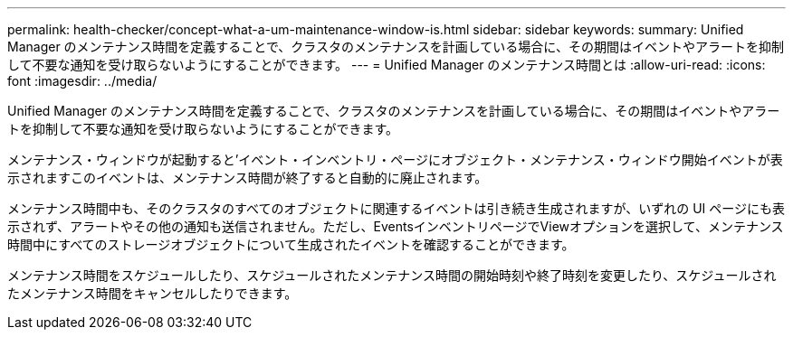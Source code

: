 ---
permalink: health-checker/concept-what-a-um-maintenance-window-is.html 
sidebar: sidebar 
keywords:  
summary: Unified Manager のメンテナンス時間を定義することで、クラスタのメンテナンスを計画している場合に、その期間はイベントやアラートを抑制して不要な通知を受け取らないようにすることができます。 
---
= Unified Manager のメンテナンス時間とは
:allow-uri-read: 
:icons: font
:imagesdir: ../media/


[role="lead"]
Unified Manager のメンテナンス時間を定義することで、クラスタのメンテナンスを計画している場合に、その期間はイベントやアラートを抑制して不要な通知を受け取らないようにすることができます。

メンテナンス・ウィンドウが起動すると'イベント・インベントリ・ページにオブジェクト・メンテナンス・ウィンドウ開始イベントが表示されますこのイベントは、メンテナンス時間が終了すると自動的に廃止されます。

メンテナンス時間中も、そのクラスタのすべてのオブジェクトに関連するイベントは引き続き生成されますが、いずれの UI ページにも表示されず、アラートやその他の通知も送信されません。ただし、EventsインベントリページでViewオプションを選択して、メンテナンス時間中にすべてのストレージオブジェクトについて生成されたイベントを確認することができます。

メンテナンス時間をスケジュールしたり、スケジュールされたメンテナンス時間の開始時刻や終了時刻を変更したり、スケジュールされたメンテナンス時間をキャンセルしたりできます。
